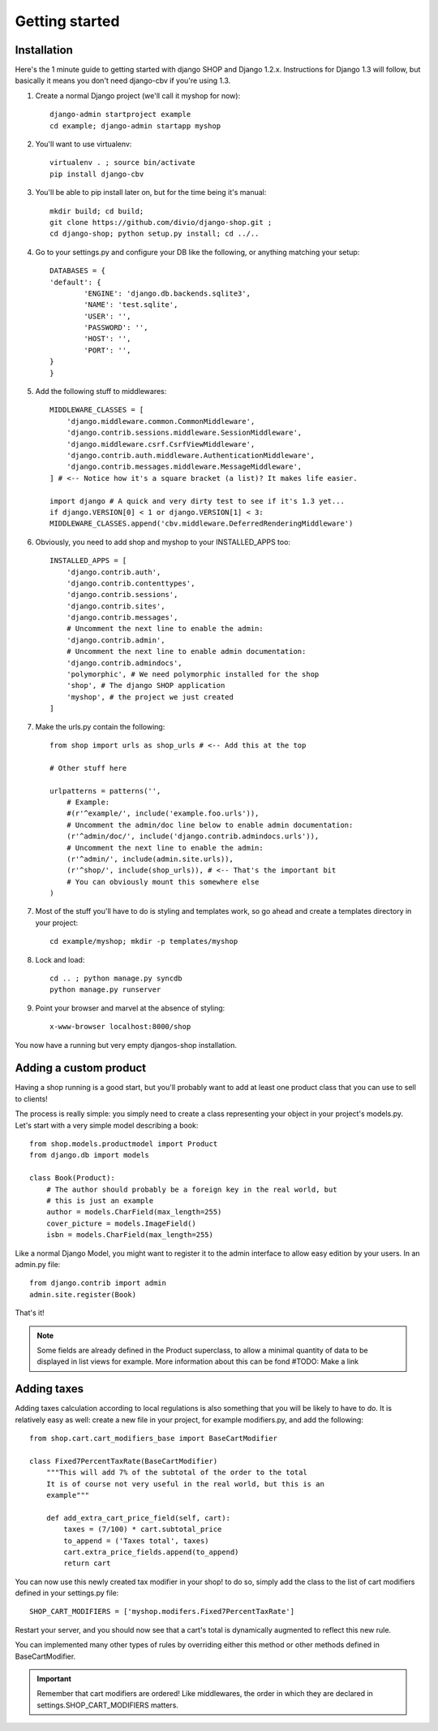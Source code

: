 ================
Getting started
================

Installation
=============

Here's the 1 minute guide to getting started with django SHOP and Django 1.2.x. 
Instructions for Django 1.3 will follow, but basically it means you don't need
django-cbv if you're using 1.3.

1. Create a normal Django project (we'll call it myshop for now)::
	
	django-admin startproject example
	cd example; django-admin startapp myshop
	
2. You'll want to use virtualenv::
	
	virtualenv . ; source bin/activate
	pip install django-cbv
	
3. You'll be able to pip install later on, but for the time being it's manual::
	
	mkdir build; cd build; 
	git clone https://github.com/divio/django-shop.git ;
	cd django-shop; python setup.py install; cd ../..
	
4. Go to your settings.py and configure your DB like the following, or anything 
   matching your setup::
  
	DATABASES = {
    	'default': {
        	'ENGINE': 'django.db.backends.sqlite3',
        	'NAME': 'test.sqlite',                 
        	'USER': '',                      
        	'PASSWORD': '',                  
        	'HOST': '',                      
        	'PORT': '',           
    	}
	} 



5. Add the following stuff to middlewares::

	MIDDLEWARE_CLASSES = [
	    'django.middleware.common.CommonMiddleware',
	    'django.contrib.sessions.middleware.SessionMiddleware',
	    'django.middleware.csrf.CsrfViewMiddleware',
	    'django.contrib.auth.middleware.AuthenticationMiddleware',
	    'django.contrib.messages.middleware.MessageMiddleware',
	] # <-- Notice how it's a square bracket (a list)? It makes life easier.

	import django # A quick and very dirty test to see if it's 1.3 yet...
	if django.VERSION[0] < 1 or django.VERSION[1] < 3:
    	MIDDLEWARE_CLASSES.append('cbv.middleware.DeferredRenderingMiddleware')
	
6. Obviously, you need to add shop and myshop to your INSTALLED_APPS too::

	INSTALLED_APPS = [
	    'django.contrib.auth',
	    'django.contrib.contenttypes',
	    'django.contrib.sessions',
	    'django.contrib.sites',
	    'django.contrib.messages',
	    # Uncomment the next line to enable the admin:
	    'django.contrib.admin',
	    # Uncomment the next line to enable admin documentation:
	    'django.contrib.admindocs',
	    'polymorphic', # We need polymorphic installed for the shop
	    'shop', # The django SHOP application
	    'myshop', # the project we just created
	]
	
7. Make the urls.py contain the following::

	from shop import urls as shop_urls # <-- Add this at the top
	
	# Other stuff here
	
	urlpatterns = patterns('',
	    # Example:
	    #(r'^example/', include('example.foo.urls')),
	    # Uncomment the admin/doc line below to enable admin documentation:
	    (r'^admin/doc/', include('django.contrib.admindocs.urls')),
	    # Uncomment the next line to enable the admin:
	    (r'^admin/', include(admin.site.urls)),
	    (r'^shop/', include(shop_urls)), # <-- That's the important bit
	    # You can obviously mount this somewhere else
	)
	
7. Most of the stuff you'll have to do is styling and templates work, so go ahead
   and create a templates directory in your project::
   
	cd example/myshop; mkdir -p templates/myshop
	
8. Lock and load::

	cd .. ; python manage.py syncdb
	python manage.py runserver
	
9. Point your browser and marvel at the absence of styling::

	x-www-browser localhost:8000/shop

You now have a running but very empty djangos-shop installation.

Adding a custom product
========================

Having a shop running is a good start, but you'll probably want to add at least 
one product class that you can use to sell to clients!

The process is really simple: you simply need to create a class representing 
your object in your project's models.py. Let's start with a very simple model
describing a book::

    from shop.models.productmodel import Product
    from django.db import models
    
    class Book(Product):
        # The author should probably be a foreign key in the real world, but
        # this is just an example
        author = models.CharField(max_length=255)
        cover_picture = models.ImageField() 
        isbn = models.CharField(max_length=255)
        

Like a normal Django Model, you might want to register it to the admin interface
to allow easy edition by your users. In an admin.py file::

    from django.contrib import admin
    admin.site.register(Book)

That's it! 

.. note:: Some fields are already defined in the Product superclass, to allow a 
          minimal quantity of data to be displayed in list views for example.
          More information about this can be fond #TODO: Make a link

Adding taxes
=============

Adding taxes calculation according to local regulations is also something that
you will be likely to have to do. It is relatively easy as well: create a new
file in your project, for example modifiers.py, and add the following::

    from shop.cart.cart_modifiers_base import BaseCartModifier
    
    class Fixed7PercentTaxRate(BaseCartModifier)
        """This will add 7% of the subtotal of the order to the total
        It is of course not very useful in the real world, but this is an
        example"""
        
        def add_extra_cart_price_field(self, cart):
            taxes = (7/100) * cart.subtotal_price
            to_append = ('Taxes total', taxes)
            cart.extra_price_fields.append(to_append)
            return cart
            
You can now use this newly created tax modifier in your shop! to do so, simply
add the class to the list of cart modifiers defined in your settings.py file::

    SHOP_CART_MODIFIERS = ['myshop.modifers.Fixed7PercentTaxRate']
    
Restart your server, and you should now see that a cart's total is dynamically
augmented to reflect this new rule.

You can implemented many other types of rules by overriding either this method
or other methods defined in BaseCartModifier.

.. important:: Remember that cart modifiers are ordered! Like middlewares, the
               order in which they are declared in settings.SHOP_CART_MODIFIERS
               matters.

